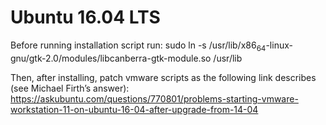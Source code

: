 * Ubuntu 16.04 LTS

Before running installation script run:
sudo ln -s /usr/lib/x86_64-linux-gnu/gtk-2.0/modules/libcanberra-gtk-module.so /usr/lib

Then, after installing, patch vmware scripts as the following link describes (see Michael Firth’s answer):
https://askubuntu.com/questions/770801/problems-starting-vmware-workstation-11-on-ubuntu-16-04-after-upgrade-from-14-04
